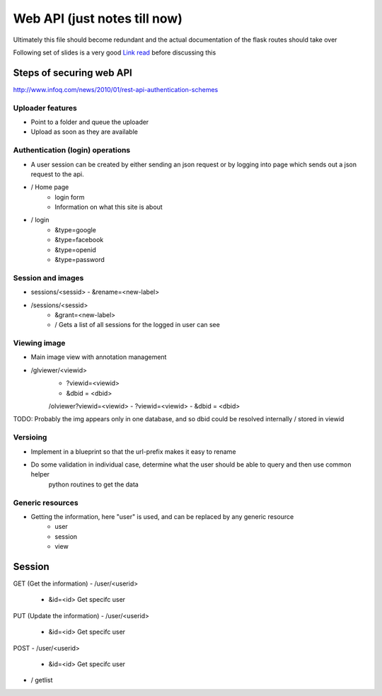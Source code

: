 
Web API (just notes till now)
=============================

Ultimately this file should become redundant  and the actual documentation of the flask routes should take over

Following set of slides is a very good `Link read <http://lanyrd.com/2012/europython/srzpf/>`_  before discussing this


Steps of securing web API
-------------------------
http://www.infoq.com/news/2010/01/rest-api-authentication-schemes

Uploader features
~~~~~~~~~~~~~~~~~

- Point to a folder and queue the uploader
- Upload as soon as they are available

Authentication (login) operations
~~~~~~~~~~~~~~~~~~~~~~~~~~~~~~~~~

- A user session can be created by either sending an json request or by logging into page which sends out a json request to the api.

- / Home page
   - login form
   - Information on what this site is about

- / login
   - &type=google
   - &type=facebook
   - &type=openid
   - &type=password


Session and images
~~~~~~~~~~~~~~~~~~

-  sessions/<sessid>
   - &rename=<new-label>


- /sessions/<sessid>
   - &grant=<new-label>

   - /  Gets a list of all sessions  for the logged in user can see

Viewing image
~~~~~~~~~~~~~
- Main image view with annotation management

- /glviewer/<viewid>
   - ?viewid=<viewid>
   - &dbid = <dbid>

   /olviewer?viewid=<viewid>
   - ?viewid=<viewid>
   - &dbid = <dbid>

TODO: Probably the img appears only in one database, and so dbid could be resolved internally / stored in viewid

Versioing
~~~~~~~~~

- Implement in a blueprint so that the url-prefix makes it easy to rename
- Do some validation in individual case, determine what the user should be able to query and then use common helper
   python routines to get the data


Generic resources
~~~~~~~~~~~~~~~~~

- Getting the information, here "user" is used, and can be replaced by any generic resource
   - user
   - session
   - view

Session
-------

GET (Get the information)
- /user/<userid>
   - &id=<id> Get specifc user

PUT (Update the information)
- /user/<userid>
   - &id=<id> Get specifc user


POST
- /user/<userid>
   - &id=<id> Get specifc user

- / getlist


